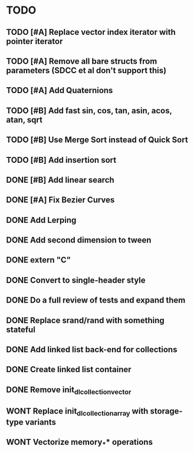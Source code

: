 * TODO
** TODO [#A] Replace vector index iterator with pointer iterator
** TODO [#A] Remove all bare structs from parameters (SDCC et al don't support this)
** TODO [#A] Add Quaternions
** TODO [#B] Add fast sin, cos, tan, asin, acos, atan, sqrt
** TODO [#B] Use Merge Sort instead of Quick Sort
** TODO [#B] Add insertion sort
** DONE [#B] Add linear search
** DONE [#A] Fix Bezier Curves
** DONE Add Lerping
** DONE Add second dimension to tween
** DONE extern "C"
** DONE Convert to single-header style 
** DONE Do a full review of tests and expand them
** DONE Replace srand/rand with something stateful
** DONE Add linked list back-end for collections
** DONE Create linked list container
** DONE Remove init_dl_collection_vector
** WONT Replace init_dl_collection_array with storage-type variants
** WONT Vectorize memory_** operations
